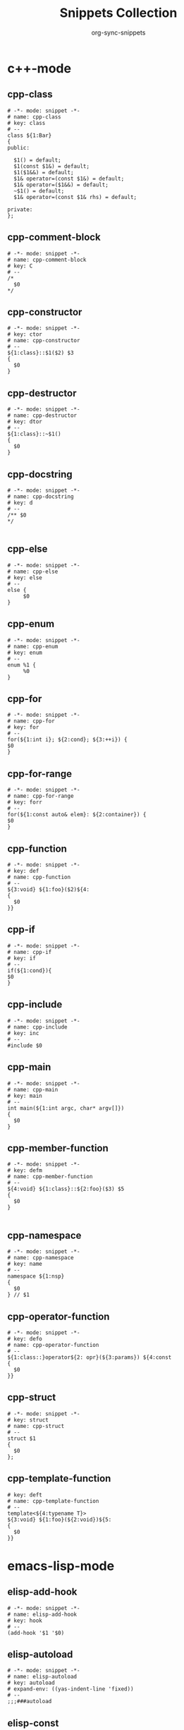 #+TITLE: Snippets Collection
#+AUTHOR: org-sync-snippets

* c++-mode

** cpp-class

#+BEGIN_SRC snippet :tangle {SNIPPETS-DIR}/c++-mode/cpp-class
  # -*- mode: snippet -*-
  # name: cpp-class
  # key: class
  # --
  class ${1:Bar}
  {
  public:
  
    $1() = default;
    $1(const $1&) = default;
    $1($1&&) = default;
    $1& operator=(const $1&) = default;
    $1& operator=($1&&) = default;
    ~$1() = default;
    $1& operator=(const $1& rhs) = default;
  
  private:
  };
#+END_SRC

** cpp-comment-block

#+BEGIN_SRC snippet :tangle {SNIPPETS-DIR}/c++-mode/cpp-comment-block
  # -*- mode: snippet -*-
  # name: cpp-comment-block
  # key: C
  # --
  /*
    $0
  */
#+END_SRC

** cpp-constructor

#+BEGIN_SRC snippet :tangle {SNIPPETS-DIR}/c++-mode/cpp-constructor
  # -*- mode: snippet -*-
  # key: ctor
  # name: cpp-constructor
  # --
  ${1:class}::$1($2) $3
  {
    $0
  }
#+END_SRC

** cpp-destructor

#+BEGIN_SRC snippet :tangle {SNIPPETS-DIR}/c++-mode/cpp-destructor
  # -*- mode: snippet -*-
  # name: cpp-destructor
  # key: dtor
  # --
  ${1:class}::~$1()
  {
    $0
  }
#+END_SRC

** cpp-docstring

#+BEGIN_SRC snippet :tangle {SNIPPETS-DIR}/c++-mode/cpp-docstring
  # -*- mode: snippet -*-
  # name: cpp-docstring
  # key: d
  # --
  /** $0
  */
  
#+END_SRC

** cpp-else

#+BEGIN_SRC snippet :tangle {SNIPPETS-DIR}/c++-mode/cpp-else
  # -*- mode: snippet -*-
  # name: cpp-else
  # key: else
  # --
  else {
       $0
  }
#+END_SRC

** cpp-enum

#+BEGIN_SRC snippet :tangle {SNIPPETS-DIR}/c++-mode/cpp-enum
  # -*- mode: snippet -*-
  # name: cpp-enum
  # key: enum
  # --
  enum %1 {
       %0
  }
#+END_SRC

** cpp-for

#+BEGIN_SRC snippet :tangle {SNIPPETS-DIR}/c++-mode/cpp-for
  # -*- mode: snippet -*-
  # name: cpp-for
  # key: for
  # --
  for(${1:int i}; ${2:cond}; ${3:++i}) {
  $0
  }
#+END_SRC

** cpp-for-range

#+BEGIN_SRC snippet :tangle {SNIPPETS-DIR}/c++-mode/cpp-for-range
  # -*- mode: snippet -*-
  # name: cpp-for-range
  # key: forr
  # --
  for(${1:const auto& elem}: ${2:container}) {
  $0
  }
#+END_SRC

** cpp-function

#+BEGIN_SRC snippet :tangle {SNIPPETS-DIR}/c++-mode/cpp-function
  # -*- mode: snippet -*-
  # key: def
  # name: cpp-function
  # --
  ${3:void} ${1:foo}($2)${4:
  {
    $0
  }}
#+END_SRC

** cpp-if

#+BEGIN_SRC snippet :tangle {SNIPPETS-DIR}/c++-mode/cpp-if
  # -*- mode: snippet -*-
  # name: cpp-if
  # key: if
  # --
  if(${1:cond}){
  $0
  }
#+END_SRC

** cpp-include

#+BEGIN_SRC snippet :tangle {SNIPPETS-DIR}/c++-mode/cpp-include
  # -*- mode: snippet -*-
  # name: cpp-include
  # key: inc
  # --
  #include $0
#+END_SRC

** cpp-main

#+BEGIN_SRC snippet :tangle {SNIPPETS-DIR}/c++-mode/cpp-main
  # -*- mode: snippet -*-
  # name: cpp-main
  # key: main
  # --
  int main(${1:int argc, char* argv[]})
  {
    $0
  }
#+END_SRC

** cpp-member-function

#+BEGIN_SRC snippet :tangle {SNIPPETS-DIR}/c++-mode/cpp-member-function
  # -*- mode: snippet -*-
  # key: defm
  # name: cpp-member-function
  # --
  ${4:void} ${1:class}::${2:foo}($3) $5
  {
    $0
  }
  
#+END_SRC

** cpp-namespace

#+BEGIN_SRC snippet :tangle {SNIPPETS-DIR}/c++-mode/cpp-namespace
  # -*- mode: snippet -*-
  # name: cpp-namespace
  # key: name
  # --
  namespace ${1:nsp}
  {
    $0
  } // $1
#+END_SRC

** cpp-operator-function

#+BEGIN_SRC snippet :tangle {SNIPPETS-DIR}/c++-mode/cpp-operator-function
  # -*- mode: snippet -*-
  # key: defo
  # name: cpp-operator-function
  # --
  ${1:class::}operator${2: opr}(${3:params}) ${4:const
  {
    $0
  }}
#+END_SRC

** cpp-struct

#+BEGIN_SRC snippet :tangle {SNIPPETS-DIR}/c++-mode/cpp-struct
  # -*- mode: snippet -*-
  # key: struct
  # name: cpp-struct
  # --
  struct $1
  {
    $0
  };
#+END_SRC

** cpp-template-function

#+BEGIN_SRC snippet :tangle {SNIPPETS-DIR}/c++-mode/cpp-template-function
  # key: deft
  # name: cpp-template-function
  # --
  template<${4:typename T}>
  ${3:void} ${1:foo}(${2:void})${5:
  {
    $0
  }}
#+END_SRC

* emacs-lisp-mode

** elisp-add-hook

#+BEGIN_SRC snippet :tangle {SNIPPETS-DIR}/emacs-lisp-mode/elisp-add-hook
  # -*- mode: snippet -*-
  # name: elisp-add-hook
  # key: hook
  # --
  (add-hook '$1 '$0)
#+END_SRC

** elisp-autoload

#+BEGIN_SRC snippet :tangle {SNIPPETS-DIR}/emacs-lisp-mode/elisp-autoload
  # -*- mode: snippet -*-
  # name: elisp-autoload
  # key: autoload
  # expand-env: ((yas-indent-line 'fixed))
  # --
  ;;;###autoload
#+END_SRC

** elisp-const

#+BEGIN_SRC snippet :tangle {SNIPPETS-DIR}/emacs-lisp-mode/elisp-const
  # -*- mode: snippet -*-
  # name: elisp-const
  # key: const
  # --
  (defconst $1)
#+END_SRC

** elisp-function

#+BEGIN_SRC snippet :tangle {SNIPPETS-DIR}/emacs-lisp-mode/elisp-function
  # -*- mode: snippet -*-
  # name: elisp-function
  # key: def
  # --
  (defun ${1:foo} ($2)
         "${3:docstring for $1}"
         $0)
#+END_SRC

** elisp-if

#+BEGIN_SRC snippet :tangle {SNIPPETS-DIR}/emacs-lisp-mode/elisp-if
  # -*- mode: snippet -*-
  # name: elisp-if
  # key: if
  # --
  (if ${1:cond}
      ${2:then}
    ${3:else})
#+END_SRC

** elisp-let

#+BEGIN_SRC snippet :tangle {SNIPPETS-DIR}/emacs-lisp-mode/elisp-let
  # -*- mode: snippet -*-
  # name: elisp-let
  # key: let
  # --
  (let ($1)
      $0)
#+END_SRC

** new-package

#+BEGIN_SRC snippet :tangle {SNIPPETS-DIR}/emacs-lisp-mode/new-package
  # name: new personal configuration file empty template
  # key: ;;;;
  # --
  ;;; `(file-name-nondirectory buffer-file-name)` --- $1
  
  ;;; Commentary:
  
  ;;; Code:
  (require 'config-package)
  
  $0
  
  (provide '`(file-name-base buffer-file-name)`)
  
  ;;; `(file-name-nondirectory buffer-file-name)` ends here
#+END_SRC

** require

#+BEGIN_SRC snippet :tangle {SNIPPETS-DIR}/emacs-lisp-mode/require
  # -*- mode: snippet -*-
  # name: require
  # key: (req
  # Note that in our config we auto-close the paren, so a matching
  # brace should be generated
  # --
  (require '$0
#+END_SRC

** use-package

#+BEGIN_SRC snippet :tangle {SNIPPETS-DIR}/emacs-lisp-mode/use-package
  # -*- mode: snippet -*-
  # name: use-package
  # key: (use
  Note that because our current config performs auto matching of parens,
  not closing this sexp seems to deliver the desired output
  # --
  (use-package $1
#+END_SRC

* groovy-mode

** groovy-if

#+BEGIN_SRC snippet :tangle {SNIPPETS-DIR}/groovy-mode/groovy-if
  # -*- mode: snippet -*-
  # name: groovy-if
  # key: if
  # --
  if (${1:pred}) {
     $0
  }
#+END_SRC

** groovy-sh

#+BEGIN_SRC snippet :tangle {SNIPPETS-DIR}/groovy-mode/groovy-sh
  # -*- mode: snippet -*-
  # name: sh
  # key: sh
  # --
  sh(script: ${1:command}, returnStdout: ${2:true}).trim()
#+END_SRC

** groovy-try-catch

#+BEGIN_SRC snippet :tangle {SNIPPETS-DIR}/groovy-mode/groovy-try-catch
  # -*- mode: snippet -*-
  # name: try-catch
  # key: try
  # --
  try {
  
      $0
  
  } catch ($1) {
  
        $2
  
  } finally {
  
  	$3
  
  }
  
#+END_SRC

** groovy-var

#+BEGIN_SRC snippet :tangle {SNIPPETS-DIR}/groovy-mode/groovy-var
  # -*- mode: snippet -*-
  # name: var
  # key: $
  # --
  \$\{${1:variable}\}
#+END_SRC

* js2-mode

** javascript-block-comment

#+BEGIN_SRC snippet :tangle {SNIPPETS-DIR}/js2-mode/javascript-block-comment
  # -*- mode: snippet -*-
  # name: javascript-block-comment
  # key: C
  # --
  /*
    $0
  */
#+END_SRC

** javascript-class

#+BEGIN_SRC snippet :tangle {SNIPPETS-DIR}/js2-mode/javascript-class
  # key: class
  # name: javascript-class
  # --
  class ${1:Bar}${2: extends ${3:Boo}} {
      $0
  }
#+END_SRC

** javascript-function

#+BEGIN_SRC snippet :tangle {SNIPPETS-DIR}/js2-mode/javascript-function
  # -*- mode: snippet -*-
  # name: javascript-function
  # key: def
  # --
  function$1($2){
    $0
  }
#+END_SRC

** javascript-if

#+BEGIN_SRC snippet :tangle {SNIPPETS-DIR}/js2-mode/javascript-if
  # -*- mode: snippet -*-
  # name: javascript-if
  # key: if
  # --
  if (${1:cond}) {
    $0
  }
#+END_SRC

** javascript-if-else

#+BEGIN_SRC snippet :tangle {SNIPPETS-DIR}/js2-mode/javascript-if-else
  # -*- mode: snippet -*-
  # name: javascript-if-else
  # key: ife
  # --
  if (${1:cond}) {
    $2
  } else {
    $3
  }
#+END_SRC

** js-arrow-function

#+BEGIN_SRC snippet :tangle {SNIPPETS-DIR}/js2-mode/js-arrow-function
  # -*- mode: snippet -*-
  # name: js-arrow-function
  # key: defl
  # --
  $1 => $0
#+END_SRC

** js-docstring

#+BEGIN_SRC snippet :tangle {SNIPPETS-DIR}/js2-mode/js-docstring
  # -*- mode: snippet -*-
  # name: js-docstring
  # key: d
  # --
  /** $0
  */
#+END_SRC

** js-else

#+BEGIN_SRC snippet :tangle {SNIPPETS-DIR}/js2-mode/js-else
  # -*- mode: snippet -*-
  # name: js-else
  # key: else
  # --
  else {
       $0
  }
#+END_SRC

** js-for

#+BEGIN_SRC snippet :tangle {SNIPPETS-DIR}/js2-mode/js-for
  # -*- mode: snippet -*-
  # name: js-for
  # key: for
  # --
  for($1;$2;$3) {
      $0
  }
#+END_SRC

** js-for-in

#+BEGIN_SRC snippet :tangle {SNIPPETS-DIR}/js2-mode/js-for-in
  # -*- mode: snippet -*-
  # key: fori
  # name: js-for-in
  # for-in runs through only the keys/indexes of the container, which means it
  # does *NOT* work like a cpp range-for
  # --
  for($1 in $2) {
         $0
  }
#+END_SRC

** js-for-of

#+BEGIN_SRC snippet :tangle {SNIPPETS-DIR}/js2-mode/js-for-of
  # -*- mode: snippet -*-
  # name: js-for-of
  # key: foro
  # for-of statements iterate through the values of the array, not the key
  # (or index)
  # --
  for($1 of $2) {
         $0
  }
#+END_SRC

** js-function-async

#+BEGIN_SRC snippet :tangle {SNIPPETS-DIR}/js2-mode/js-function-async
  # -*- mode: snippet -*-
  # name: js-function-async
  # key: defa
  # --
  async function$1($2){
        $0
  }
#+END_SRC

** js-print

#+BEGIN_SRC snippet :tangle {SNIPPETS-DIR}/js2-mode/js-print
  # -*- mode: snippet -*-
  # name: js-print
  # key: print
  # --
  console.log($0)
#+END_SRC

** js-promise

#+BEGIN_SRC snippet :tangle {SNIPPETS-DIR}/js2-mode/js-promise
  # -*- mode: snippet -*-
  # name: js-promise
  # key: promise
  # --
  new Promise((resolve, reject) => {
      $0
  });
#+END_SRC

** js-strict-mode

#+BEGIN_SRC snippet :tangle {SNIPPETS-DIR}/js2-mode/js-strict-mode
  # -*- mode: snippet -*-
  # name: js-strict-mode
  # key: strict
  # --
  'use strict';$0
#+END_SRC

** js-try-catch

#+BEGIN_SRC snippet :tangle {SNIPPETS-DIR}/js2-mode/js-try-catch
  # -*- mode: snippet -*-
  # name: js-try-catch
  # key: try
  # --
  try {
      $0
  } catch ($1) {
  
  }
#+END_SRC

** js-while

#+BEGIN_SRC snippet :tangle {SNIPPETS-DIR}/js2-mode/js-while
  # -*- mode: snippet -*-
  # name: js-while
  # key: while
  # --
  while ($1) {
        $0
  }
#+END_SRC

* json-mode

** json-key

#+BEGIN_SRC snippet :tangle {SNIPPETS-DIR}/json-mode/json-key
  # -*- mode: snippet -*-
  # name: json-key
  # key: :
  # --
  "$1" : ${2:null}$0
#+END_SRC

* ledger-mode

** ledger-transaction

#+BEGIN_SRC snippet :tangle {SNIPPETS-DIR}/ledger-mode/ledger-transaction
  # key: pp
  # name: ledger-transaction
  # expand-env: ((yas-indent-line 'fixed))
  # --
  `(format-time-string "%Y-%m-%d")` * $0
  
#+END_SRC

* markdown-mode

** markdown-code-block

#+BEGIN_SRC snippet :tangle {SNIPPETS-DIR}/markdown-mode/markdown-code-block
  # key: ```
  # name: markdown-code-block
  # --
  \`\`\` $1
    $0
  \`\`\`
  
#+END_SRC

* org-mode

** org-block

#+BEGIN_SRC snippet :tangle {SNIPPETS-DIR}/org-mode/org-block
  # -*- mode: snippet -*-
  # name: org-mode-literal-block
  # key: #
  # --
  #+BEGIN_${1:SRC} $2
  $0
  #+END_$1
  
#+END_SRC

** org-list-with-checkbox

#+BEGIN_SRC snippet :tangle {SNIPPETS-DIR}/org-mode/org-list-with-checkbox
  # -*- mode: snippet -*-
  # key: --
  # name: org-list-with-checkbox
  # --
  - [ ] $0
#+END_SRC

** org-mode-code-block

#+BEGIN_SRC snippet :tangle {SNIPPETS-DIR}/org-mode/org-mode-code-block
  # -*- mode: snippet -*-
  # name: org-mode-code-block
  # key: src
  # --
  #+BEGIN_SRC ${1:emacs-lisp}
  $0
  #+END_SRC
#+END_SRC

** org-mode-elisp-code-block

#+BEGIN_SRC snippet :tangle {SNIPPETS-DIR}/org-mode/org-mode-elisp-code-block
  # -*- mode: snippet -*-
  # name: org-mode-elisp-code-block
  # key: elisp
  # --
  #+BEGIN_SRC emacs-lisp
  $0
  #+END_SRC
#+END_SRC

** org-mode-property

#+BEGIN_SRC snippet :tangle {SNIPPETS-DIR}/org-mode/org-mode-property
  # -*- mode: snippet -*-
  # name: org-mode-property
  # key: prop
  # --
  #+PROPERTY: $0
#+END_SRC

* php-mode

** php-block-comment

#+BEGIN_SRC snippet :tangle {SNIPPETS-DIR}/php-mode/php-block-comment
  # -*- mode: snippet -*-
  # name: php-block-comment
  # key: C
  # --
  /*
    $0
  */
#+END_SRC

** php-class

#+BEGIN_SRC snippet :tangle {SNIPPETS-DIR}/php-mode/php-class
  # -*- mode: snippet -*-
  # name: php-class
  # key: class
  # --
  class $1
  {
    $0
  }
#+END_SRC

** php-docstring-comment-block

#+BEGIN_SRC snippet :tangle {SNIPPETS-DIR}/php-mode/php-docstring-comment-block
  # -*- mode: snippet -*-
  # name: php-docstring-comment-block
  # key: d
  # --
  /** $0
  */
#+END_SRC

** php-else

#+BEGIN_SRC snippet :tangle {SNIPPETS-DIR}/php-mode/php-else
  # -*- mode: snippet -*-
  # name: php-else
  # key: else
  # --
  else {
       $0
  }
#+END_SRC

** php-elseif

#+BEGIN_SRC snippet :tangle {SNIPPETS-DIR}/php-mode/php-elseif
  # key: elif
  # name: php-elseif
  # --
  elseif ($1) {
         $0
  }
#+END_SRC

** php-foreach

#+BEGIN_SRC snippet :tangle {SNIPPETS-DIR}/php-mode/php-foreach
  # -*- mode: snippet -*-
  # name: php-foreach
  # key: fore
  # --
  foreach ($1 as $2) {
          $0
  }
#+END_SRC

** php-function

#+BEGIN_SRC snippet :tangle {SNIPPETS-DIR}/php-mode/php-function
  # -*- mode: snippet -*-
  # name: php-function
  # key: def
  # --
  function ${1:foo}($2)
  {
    $0
  }
#+END_SRC

** php-if

#+BEGIN_SRC snippet :tangle {SNIPPETS-DIR}/php-mode/php-if
  # -*- mode: snippet -*-
  # name: php-if
  # key: if
  # --
  if ($1) {
     $0
  }
#+END_SRC

** php-ifelse

#+BEGIN_SRC snippet :tangle {SNIPPETS-DIR}/php-mode/php-ifelse
  # -*- mode: snippet -*-
  # name: php-ifelse
  # key: ife
  # --
  if ($1) {
     $2
  } else {
    $0
  }
#+END_SRC

** php-member-function

#+BEGIN_SRC snippet :tangle {SNIPPETS-DIR}/php-mode/php-member-function
  # -*- mode: snippet -*-
  # name: php-member-function
  # key: defm
  # --
  ${3:public} function ${1:foo}($2)
  {
    $0
  }
#+END_SRC

* plantuml-mode

** plantuml-state

#+BEGIN_SRC snippet :tangle {SNIPPETS-DIR}/plantuml-mode/plantuml-state
  # -*- mode: snippet -*-
  # name: plantuml-state
  # key: state
  # --
  state "${1:foo}" as $2$0
#+END_SRC

* prog-mode

** bug

#+BEGIN_SRC snippet :tangle {SNIPPETS-DIR}/prog-mode/bug
  # -*- mode: snippet -*-
  # name: bug
  # key: bb
  # --
  `(yas-with-comment "BUG: ")`
#+END_SRC

** comment

#+BEGIN_SRC snippet :tangle {SNIPPETS-DIR}/prog-mode/comment
  # -*- mode: snippet -*-
  # key: c
  # name: comment
  # --
  `(yas-with-comment "")`
#+END_SRC

** debug

#+BEGIN_SRC snippet :tangle {SNIPPETS-DIR}/prog-mode/debug
  # -*- mode: snippet -*-
  # key: dd
  # name: debug
  # --
  `(yas-with-comment "DEBUG: ")`
#+END_SRC

** fixme

#+BEGIN_SRC snippet :tangle {SNIPPETS-DIR}/prog-mode/fixme
  # -*- mode: snippet -*-
  # name: fixme
  # key: ff
  # --
  `(yas-with-comment "FIXME: ")`
#+END_SRC

** hack

#+BEGIN_SRC snippet :tangle {SNIPPETS-DIR}/prog-mode/hack
  # -*- mode: snippet -*-
  # name: hack
  # key: hh
  # --
  `(yas-with-comment "HACK: ")`
#+END_SRC

** note

#+BEGIN_SRC snippet :tangle {SNIPPETS-DIR}/prog-mode/note
  # -*- mode: snippet -*-
  # name: note
  # key: nn
  # --
  `(yas-with-comment "NOTE: ")`
#+END_SRC

** stub

#+BEGIN_SRC snippet :tangle {SNIPPETS-DIR}/prog-mode/stub
  # -*- mode: snippet -*-
  # name: stub
  # key: ss
  # --
  `(yas-with-comment "STUB: ")`
#+END_SRC

** todo

#+BEGIN_SRC snippet :tangle {SNIPPETS-DIR}/prog-mode/todo
  # -*- mode: snippet -*-
  # name: todo
  # key: tt
  # --
  `(yas-with-comment "TODO: ")`
#+END_SRC

* python-mode

** python-argparse-add-argument

#+BEGIN_SRC snippet :tangle {SNIPPETS-DIR}/python-mode/python-argparse-add-argument
  # -*- mode: snippet -*-
  # name: python-argparse-add_argument
  # key: aarg
  # --
  ${1:parser}.add_argument(
    '-${2:short arg}',
    '--${3:long arg}',
    help='''
    ${4:argument description}
    ''',
    action='${5:store}',
    type=${6:str},
    default=${7:None},
    dest='${8:$3}'
  )
#+END_SRC

** python-async-def

#+BEGIN_SRC snippet :tangle {SNIPPETS-DIR}/python-mode/python-async-def
  # -*- mode: snippet -*-
  # name: python-async-def
  # key: defa
  # --
  async def $1($2)${3:-> ${4:None}}:
        raise NotImplementedError()
#+END_SRC

** python-async-for

#+BEGIN_SRC snippet :tangle {SNIPPETS-DIR}/python-mode/python-async-for
  # -*- mode: snippet -*-
  # name: python-async-for
  # key: fora
  # --
  async for ${1:elem} in ${2:container}:
      $0
#+END_SRC

** python-class

#+BEGIN_SRC snippet :tangle {SNIPPETS-DIR}/python-mode/python-class
  # -*- mode: snippet -*-
  # name: python-class
  # key: class
  # --
  class ${1:Bar}(${2:object}):
      $0
#+END_SRC

** python-class-member-function

#+BEGIN_SRC snippet :tangle {SNIPPETS-DIR}/python-mode/python-class-member-function
  # key: defm
  # name: python class member function
  # --
  def ${1:foo}(self$2)${3:-> ${4:None}}:
      ${5:raise NotImplementedError()}
#+END_SRC

** python-class-method

#+BEGIN_SRC snippet :tangle {SNIPPETS-DIR}/python-mode/python-class-method
  # key: defc
  # name: python-classmethod
  # --
  @classmethod
  def ${1:foo}(cls$2)${3:-> ${4:None}}:
      ${5:raise NotImplementedError()}
#+END_SRC

** python-class-property

#+BEGIN_SRC snippet :tangle {SNIPPETS-DIR}/python-mode/python-class-property
  # key: pro
  # name: python-class-property
  # --
  @property
  def ${1:prop}(self)${2:-> ${3:None}}:
      ${4:raise NotImplementedError()}$0
#+END_SRC

** python-class-static-method

#+BEGIN_SRC snippet :tangle {SNIPPETS-DIR}/python-mode/python-class-static-method
  # -*- mode: snippet -*-
  # name: python-class-static-method
  # key: defs
  # --
  @staticmethod
  def ${1:foo}($2)${3:-> ${4:None}}:
      ${5:raise NotImplementedError()}
#+END_SRC

** python-def

#+BEGIN_SRC snippet :tangle {SNIPPETS-DIR}/python-mode/python-def
  # -*- mode: snippet -*-
  # name: def-python
  # key: def
  # --
  def ${1:foo}($2)${3:-> ${4:None}}:
      ${5:raise NotImplementedError()}
  
#+END_SRC

** python-docstring

#+BEGIN_SRC snippet :tangle {SNIPPETS-DIR}/python-mode/python-docstring
  # key: d
  # name: python-docstring
  # expand-env: ((yas-indent-line 'fixed))
  # --
  """$0
  """
#+END_SRC

** python-elif

#+BEGIN_SRC snippet :tangle {SNIPPETS-DIR}/python-mode/python-elif
  # -*- mode: snippet -*-
  # name: elif-python
  # key: elif
  # --
  elif ${1:cond}:
      $0
#+END_SRC

** python-for

#+BEGIN_SRC snippet :tangle {SNIPPETS-DIR}/python-mode/python-for
  # -*- mode: snippet -*-
  # name: python-for
  # key: for
  # --
  for ${1:elem} in ${2:container}:
      $0
#+END_SRC

** python-if

#+BEGIN_SRC snippet :tangle {SNIPPETS-DIR}/python-mode/python-if
  # -*- mode: snippet -*-
  # name: python-if
  # key: if
  # --
  if ${1:condition}:
     $0
#+END_SRC

** python-if-main

#+BEGIN_SRC snippet :tangle {SNIPPETS-DIR}/python-mode/python-if-main
  # -*- mode: snippet -*-
  # name: python-if-main
  # key: ifm
  # --
  if __name__ == "__main__":
     $0
#+END_SRC

** python-init

#+BEGIN_SRC snippet :tangle {SNIPPETS-DIR}/python-mode/python-init
  # key: init
  # name: python-init
  # --
  def __init__(self$1)-> None:
      ${2:raise NotImplementedError()}$0
  
#+END_SRC

** python-lambda

#+BEGIN_SRC snippet :tangle {SNIPPETS-DIR}/python-mode/python-lambda
  # -*- mode: snippet -*-
  # name: python-lambda
  # key: defl
  # --
  lambda $1: $0
#+END_SRC

** python-multiline-string

#+BEGIN_SRC snippet :tangle {SNIPPETS-DIR}/python-mode/python-multiline-string
  # -*- mode: snippet -*-
  # name: python-multiline-string
  # key: """
  # --
  """
  $0
  """
#+END_SRC

** python-parse-args

#+BEGIN_SRC snippet :tangle {SNIPPETS-DIR}/python-mode/python-parse-args
  # -*- mode: snippet -*-
  # name: python-parse_args
  # key: pargs
  # --
  def parse_args():
      """${1:Docstring for parse_args}
      params:
  
      """
      parser = argparse.ArgumentParser(${2:})
  
      $0
  
      return parser.parse_args()
  
#+END_SRC

** python-try

#+BEGIN_SRC snippet :tangle {SNIPPETS-DIR}/python-mode/python-try
  # key: try
  # name: python-try
  # --
  try:
      ${2:pass}
  except ${1:Exception as e}:
      raise e
#+END_SRC

** python-while

#+BEGIN_SRC snippet :tangle {SNIPPETS-DIR}/python-mode/python-while
  # -*- mode: snippet -*-
  # name: python-while
  # key: while
  # --
  while ${1:True}:
        $0
#+END_SRC

** python-with

#+BEGIN_SRC snippet :tangle {SNIPPETS-DIR}/python-mode/python-with
  # -*- mode: snippet -*-
  # name: python-with
  # key: with
  # --
  with ${1:context}${2: as ${3:alias}}:
       $0
#+END_SRC

* rust-mode

** rust-docstring

#+BEGIN_SRC snippet :tangle {SNIPPETS-DIR}/rust-mode/rust-docstring
  # -*- mode: snippet -*-
  # name: rust-docstring
  # key: d
  # --
  /// $0
#+END_SRC

** rust-for

#+BEGIN_SRC snippet :tangle {SNIPPETS-DIR}/rust-mode/rust-for
  # -*- mode: snippet -*-
  # name: rust-for
  # key: for
  # --
  for $1 in $2 {
      $0
  }
#+END_SRC

** rust-function

#+BEGIN_SRC snippet :tangle {SNIPPETS-DIR}/rust-mode/rust-function
  # -*- mode: snippet -*-
  # name: rust-function
  # key: def
  # --
  fn ${1:foo}($2) $3
  {
    $0
  }
  
#+END_SRC

** rust-if

#+BEGIN_SRC snippet :tangle {SNIPPETS-DIR}/rust-mode/rust-if
  # -*- mode: snippet -*-
  # name: rust-if
  # key: if
  # --
  if $1 {
      $0
  }
#+END_SRC

** rust-lambda

#+BEGIN_SRC snippet :tangle {SNIPPETS-DIR}/rust-mode/rust-lambda
  # -*- mode: snippet -*-
  # name: rust-lambda
  # key: defl
  # --
  |$1| ${2:{$3}}
#+END_SRC

** rust-loop

#+BEGIN_SRC snippet :tangle {SNIPPETS-DIR}/rust-mode/rust-loop
  # -*- mode: snippet -*-
  # name: rust-loop
  # key: whilet
  # --
  loop {
       $0
  }
#+END_SRC

** rust-match

#+BEGIN_SRC snippet :tangle {SNIPPETS-DIR}/rust-mode/rust-match
  # -*- mode: snippet -*-
  # name: rust-match
  # key: match
  # --
  match $1 {
        $0
  }
#+END_SRC

** rust-member-function

#+BEGIN_SRC snippet :tangle {SNIPPETS-DIR}/rust-mode/rust-member-function
  # -*- mode: snippet -*-
  # name: rust-member-function
  # key: defm
  # --
  fn $1(&self$2) $3{
      $0
  }
#+END_SRC

** rust-mod

#+BEGIN_SRC snippet :tangle {SNIPPETS-DIR}/rust-mode/rust-mod
  # -*- mode: snippet -*-
  # name: rust-mod
  # key: mod
  # --
  mod $1 {
      $0
  }
#+END_SRC

** rust-print

#+BEGIN_SRC snippet :tangle {SNIPPETS-DIR}/rust-mode/rust-print
  # key: print
  # name: rust-print
  # --
  println!($0)
#+END_SRC

** rust-public-function

#+BEGIN_SRC snippet :tangle {SNIPPETS-DIR}/rust-mode/rust-public-function
  # -*- mode: snippet -*-
  # name: rust-public-function
  # key: defp
  # --
  pub fn $1($2) $3{
      $0
  }
#+END_SRC

** rust-struct

#+BEGIN_SRC snippet :tangle {SNIPPETS-DIR}/rust-mode/rust-struct
  # -*- mode: snippet -*-
  # name: rust-struct
  # key: struct
  # --
  struct $1 {
         $0
  }
#+END_SRC

** rust-while

#+BEGIN_SRC snippet :tangle {SNIPPETS-DIR}/rust-mode/rust-while
  # -*- mode: snippet -*-
  # name: rust-while
  # key: while
  # --
  while $1 {
      $0
  }
#+END_SRC

* snippet-mode

** snippet-mode-modeline

#+BEGIN_SRC snippet :tangle {SNIPPETS-DIR}/snippet-mode/snippet-mode-modeline
  # -*- mode: snippet -*-
  # name: snippet-mode-modeline
  # key: mode
  # --
  # -*- mode: snippet -*-
#+END_SRC

** snippet-template

#+BEGIN_SRC snippet :tangle {SNIPPETS-DIR}/snippet-mode/snippet-template
  # -*- mode: snippet -*-
  # name: snippet-template
  # key: tt
  # --
  \# -*- mode: snippet -*-
  \# name: $1
  \# key: $2
  \# --
  $0
#+END_SRC

* typescript-mode

** .yas-parents

#+BEGIN_SRC snippet :tangle {SNIPPETS-DIR}/typescript-mode/.yas-parents
  js2-mode
  
#+END_SRC

** typescript-export

#+BEGIN_SRC snippet :tangle {SNIPPETS-DIR}/typescript-mode/typescript-export
  # -*- mode: snippet -*-
  # name: typescript-export
  # key: export
  # --
  export { $1 };
#+END_SRC

** typescript-import

#+BEGIN_SRC snippet :tangle {SNIPPETS-DIR}/typescript-mode/typescript-import
  # -*- mode: snippet -*-
  # name: typescript-import
  # key: import
  # --
  import { $1 } from './$2';
#+END_SRC

** typescript-import-wildcard

#+BEGIN_SRC snippet :tangle {SNIPPETS-DIR}/typescript-mode/typescript-import-wildcard
  # -*- mode: snippet -*-
  # name: typescriot-import*
  # key: import*
  # --
  import * as ${2:$1} from '${1:module}';
#+END_SRC

** typescript-interface

#+BEGIN_SRC snippet :tangle {SNIPPETS-DIR}/typescript-mode/typescript-interface
  # -*- mode: snippet -*-
  # name: typescript-interface
  # key: interface
  # --
  interface ${1:name} {
  $0
  }
#+END_SRC

* yaml-mode

** .yas-parents

#+BEGIN_SRC snippet :tangle {SNIPPETS-DIR}/yaml-mode/.yas-parents
  prog-mode
  
#+END_SRC

